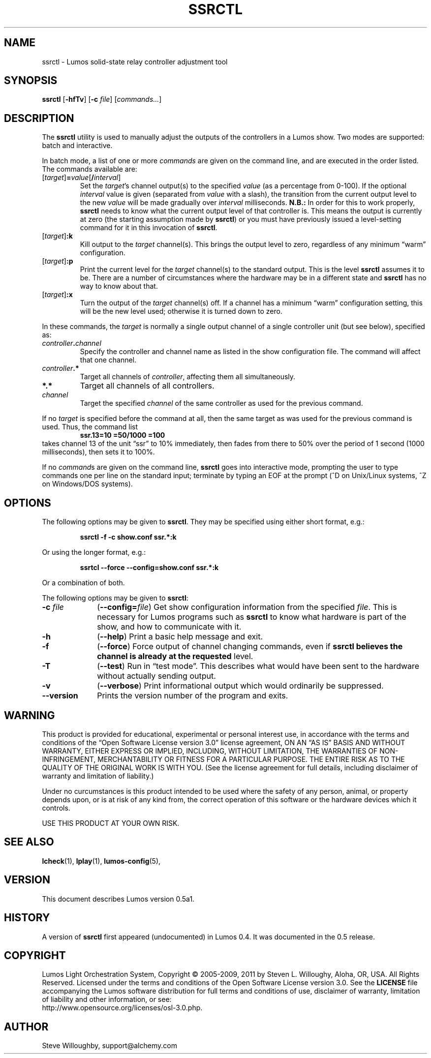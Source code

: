 '\"************************************************************************
'\"************************************************************************
'\"************************************************************************
'\"
'\" This file has been processed by automated scripts.  DO NOT EDIT this
'\" file directly or your edits will be lost!  
'\"
'\" Edit the corresponding <entry>.<section>.in file instead.
'\"
'\"************************************************************************
'\"************************************************************************
'\"************************************************************************
.TH SSRCTL 1 "Lumos" "Software Alchemy" "User Commands"
'\"
'\" LUMOS DOCUMENTATION: SSRCTL(1)
'\"
'\" Lumos Light Orchestration System
'\" Copyright (c) 2005-2009, 2011 by Steven L. Willoughy, Aloha, OR, USA.
'\" All Rights Reserved.  Licensed under the terms and conditions of the
'\" Open Software License version 3.0.
'\"
'\" This product is provided for educational, experimental or personal
'\" interest use, in accordance with the terms and conditions of the
'\" aforementioned license agreement, ON AN "AS IS" BASIS AND WITHOUT
'\" WARRANTY, EITHER EXPRESS OR IMPLIED, INCLUDING, WITHOUT LIMITATION,
'\" THE WARRANTIES OF NON-INFRINGEMENT, MERCHANTABILITY OR FITNESS FOR A
'\" PARTICULAR PURPOSE. THE ENTIRE RISK AS TO THE QUALITY OF THE ORIGINAL
'\" WORK IS WITH YOU.  (See the license agreement for full details, 
'\" including disclaimer of warranty and limitation of liability.)
'\"
'\" Under no curcumstances is this product intended to be used where the
'\" safety of any person, animal, or property depends upon, or is at
'\" risk of any kind from, the correct operation of this software or
'\" the hardware devices which it controls.
'\"
'\" USE THIS PRODUCT AT YOUR OWN RISK.
'\" 
.SH NAME
ssrctl \- Lumos solid-state relay controller adjustment tool
.SH SYNOPSIS
.B ssrctl
.RB [ \-hfTv ]
.RB [ \-c
.IR file ]
.RI [ commands... ]
.SH DESCRIPTION
.LP
The
.B ssrctl
utility is used to manually adjust the outputs of the controllers in a Lumos
show.  Two modes are supported: batch and interactive.  
.LP
In batch mode, a list of one or more
.I commands
are given on the command line, and are executed in the order listed.
The commands available are:
.TP
.RI [ target ]\fB=\fP value [\fB/\fP interval ]
Set the 
.IR target 's
channel output(s) to the specified
.I value
(as a percentage from 0\-100).
If the optional
.I interval
value is given (separated from 
.I value
with a slash), the transition from the
current output level to the new
.I value
will be made gradually over 
.I interval
milliseconds.  
.B N.B.:
In order for this to work properly, 
.B ssrctl
needs to know what the current output level of
that controller is.  This means the output is
currently at zero (the starting assumption made
by
.BR ssrctl )
or you must have previously issued a level-setting
command for it in this invocation of
.BR ssrctl .
.TP
.RI [ target ]\fB:k\fP
Kill output to the 
.I target
channel(s).  This brings the output
level to zero, regardless of any minimum
\*(lqwarm\*(rq configuration.
.TP
.RI [ target ]\fB:p\fP
Print the current level for the
.I target
channel(s) to the standard output.
This is the level
.B ssrctl
assumes it to be.  There are a number
of circumstances where the hardware may
be in a different state and
.B ssrctl
has no way to know about that.
.TP
.RI [ target ]\fB:x\fP
Turn the output of the
.I target
channel(s) off.  If a channel has a minimum
\*(lqwarm\*(rq configuration setting, this
will be the new level used; otherwise it is
turned down to zero.
.LP
In these commands, the
.I target
is normally a single output channel of a single
controller unit (but see below), specified as:
.TP
.IB controller . channel
Specify the controller and channel name as listed
in the show configuration file.  The command will 
affect that one channel.
.TP
.IB controller .*
Target all channels of
.IR controller ,
affecting them all simultaneously.
.TP
.B *.*
Target all channels of all controllers.
.TP
.I channel
Target the specified
.I channel
of the same controller as used for the previous command.
.LP
If no
.I target
is specified before the command at all, then the same
target as was used for the previous command is used.
Thus, the command list
.RS
.B "ssr.13=10 =50/1000 =100"
.RE
takes channel 13 of the unit \*(lqssr\*(rq to 10%
immediately, then fades from there to 50% over the 
period of 1 second (1000 milliseconds), then sets it
to 100%.
.LP
If no
.IR command s
are given on the command line, 
.B ssrctl
goes into interactive mode, prompting the user to type commands
one per line on the standard input; terminate by typing an EOF
at the prompt (^D on Unix/Linux systems, ^Z on Windows/DOS systems).
.SH OPTIONS
.LP
The following options may be given to
.BR ssrctl .
They may be specified using either short format, e.g.:
.LP
.RS
.na
.B "ssrctl \-f \-c show.conf ssr.*:k"
.ad
.RE
.LP
Or using the longer format, e.g.:
.LP
.RS
.na
.B "ssrtcl \-\-force \-\-config=show.conf ssr.*:k"
.ad
.RE
.LP
Or a combination of both.
.LP
The following options may be given to
.BR ssrctl :
.TP 10
.BI \-c " file"
.RB ( \-\-config=\fIfile\fP )
Get show configuration information from the specified
.IR file .
This is necessary for Lumos programs such as
.B ssrctl
to know what hardware is part of the show, and how to communicate with it.
.TP
.B \-h
.RB ( \-\-help )
Print a basic help message and exit.
.TP
.B \-f
.RB ( \-\-force )
Force output of channel changing commands, even if
.B ssrctl believes the channel is already at the requested
level.
.TP
.B \-T
.RB ( \-\-test )
Run in \*(lqtest mode\*(rq.  This describes what would have
been sent to the hardware without actually sending output.
.TP
.B \-v
.RB ( \-\-verbose )
Print informational output which would ordinarily be suppressed.
.TP
.B \-\-version
Prints the version number of the program and exits.
.SH WARNING
.LP
This product is provided for educational, experimental or personal
interest use, in accordance with the terms and conditions of the
\*(lqOpen Software License version 3.0\*(rq 
license agreement, ON AN \*(lqAS IS\*(rq BASIS AND WITHOUT
WARRANTY, EITHER EXPRESS OR IMPLIED, INCLUDING, WITHOUT LIMITATION,
THE WARRANTIES OF NON-INFRINGEMENT, MERCHANTABILITY OR FITNESS FOR A
PARTICULAR PURPOSE. THE ENTIRE RISK AS TO THE QUALITY OF THE ORIGINAL
WORK IS WITH YOU.  (See the license agreement for full details, 
including disclaimer of warranty and limitation of liability.)
.LP
Under no curcumstances is this product intended to be used where the
safety of any person, animal, or property depends upon, or is at
risk of any kind from, the correct operation of this software or
the hardware devices which it controls.
.LP
USE THIS PRODUCT AT YOUR OWN RISK.
.SH "SEE ALSO"
.LP
.BR lcheck (1),
.BR lplay (1),
.BR lumos-config (5),
.SH VERSION
.LP
This document describes Lumos version 0.5a1.
.SH HISTORY
.LP
A version of
.B ssrctl
first appeared (undocumented) in Lumos 0.4.  It was documented in the 0.5 release.
.SH COPYRIGHT
.LP
Lumos Light Orchestration System,
Copyright \(co 2005\-2009, 2011 by Steven L. Willoughy, Aloha, OR, USA.
All Rights Reserved.  Licensed under the terms and conditions of the
Open Software License version 3.0.  See the
.B LICENSE
file accompanying the Lumos software distribution for full terms and
conditions of use, disclaimer of warranty, limitation of liability
and other information, or see:
.br
http://www.opensource.org/licenses/osl-3.0.php.
.SH AUTHOR
.LP
Steve Willoughby, support@alchemy.com
